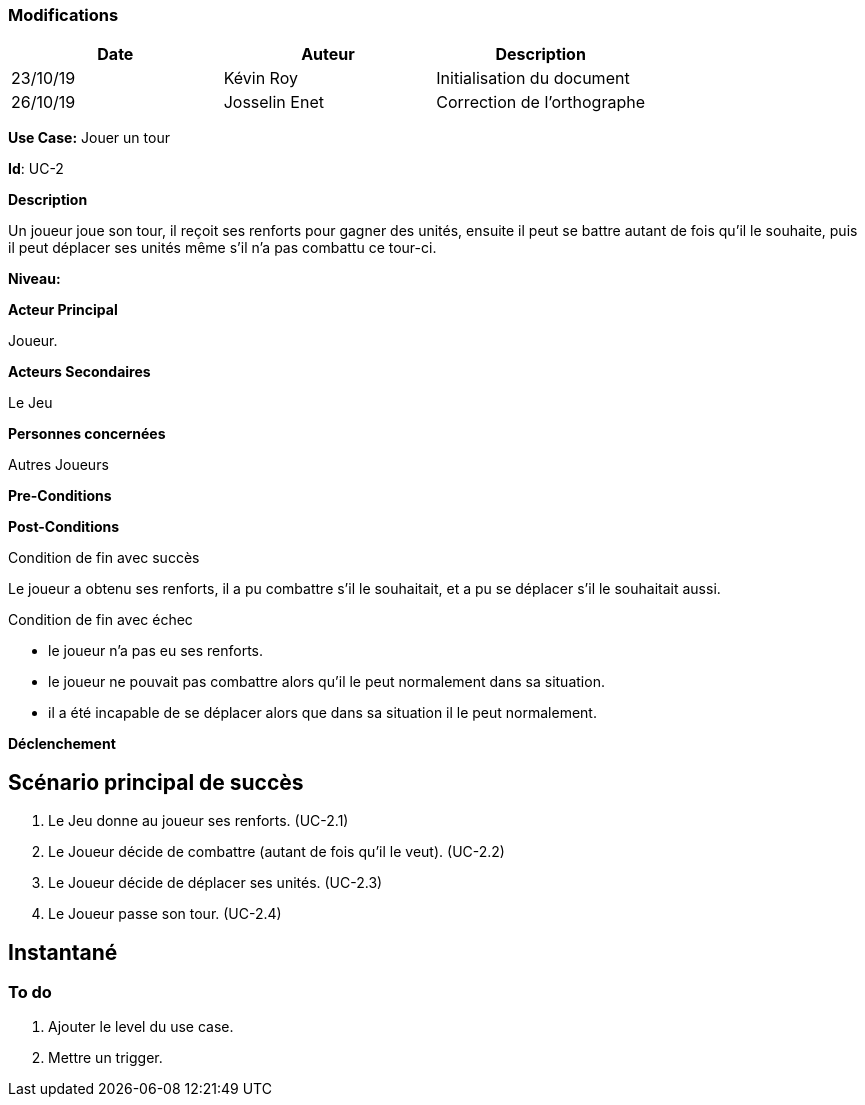 === Modifications

[cols=",,",options="header",]
|===
|Date |Auteur |Description
| 23/10/19 | Kévin Roy | Initialisation du document
| 26/10/19| Josselin Enet|Correction de l'orthographe
|===

*Use Case:* Jouer un tour

*Id*: UC-2

*Description*

Un joueur joue son tour, il reçoit ses renforts pour gagner des unités, ensuite il peut se battre autant de fois qu'il le souhaite, puis il peut déplacer ses unités même s'il n'a pas combattu ce tour-ci.

*Niveau:* 

*Acteur Principal*

Joueur.

*Acteurs Secondaires*

Le Jeu

*Personnes concernées*

Autres Joueurs

*Pre-Conditions*


*Post-Conditions*

[.underline]#Condition de fin avec succès#

Le joueur a obtenu ses renforts, il a pu combattre s'il le souhaitait, et a pu se déplacer s'il le souhaitait aussi.

[.underline]#Condition de fin avec échec#

- le joueur n'a pas eu ses renforts.
- le joueur ne pouvait pas combattre alors qu'il le peut normalement dans sa situation.
- il a été incapable de se déplacer alors que dans sa situation il le peut normalement.

*Déclenchement*


== Scénario principal de succès

[arabic]
. Le Jeu donne au joueur ses renforts. (UC-2.1)
. Le Joueur décide de combattre (autant de fois qu'il le veut). (UC-2.2)
. Le Joueur décide de déplacer ses unités. (UC-2.3)
. Le Joueur passe son tour. (UC-2.4)

== Instantané


=== To do

[arabic]
. Ajouter le level du use case.
. Mettre un trigger.

